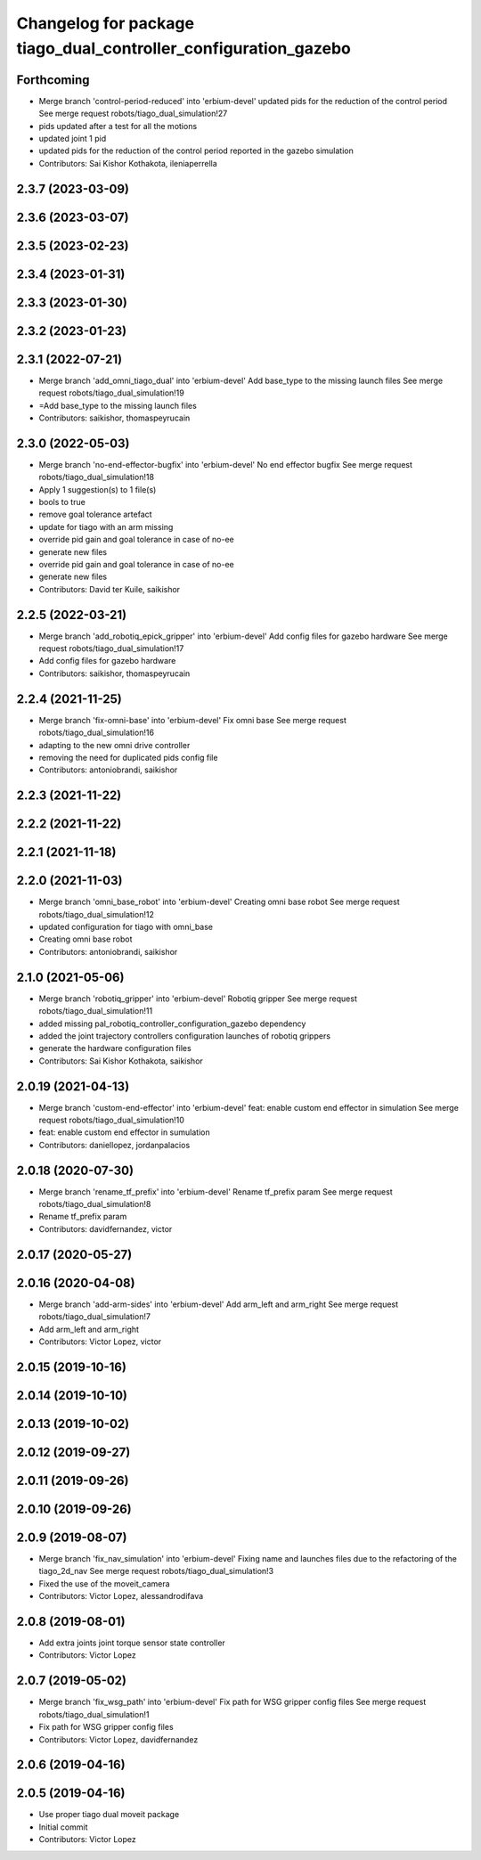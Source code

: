 ^^^^^^^^^^^^^^^^^^^^^^^^^^^^^^^^^^^^^^^^^^^^^^^^^^^^^^^^^^^^^^^^
Changelog for package tiago_dual_controller_configuration_gazebo
^^^^^^^^^^^^^^^^^^^^^^^^^^^^^^^^^^^^^^^^^^^^^^^^^^^^^^^^^^^^^^^^

Forthcoming
-----------
* Merge branch 'control-period-reduced' into 'erbium-devel'
  updated pids for the reduction of the control period
  See merge request robots/tiago_dual_simulation!27
* pids updated after a test for all the motions
* updated joint 1 pid
* updated pids for the reduction of the control period reported in the
  gazebo simulation
* Contributors: Sai Kishor Kothakota, ileniaperrella

2.3.7 (2023-03-09)
------------------

2.3.6 (2023-03-07)
------------------

2.3.5 (2023-02-23)
------------------

2.3.4 (2023-01-31)
------------------

2.3.3 (2023-01-30)
------------------

2.3.2 (2023-01-23)
------------------

2.3.1 (2022-07-21)
------------------
* Merge branch 'add_omni_tiago_dual' into 'erbium-devel'
  Add base_type to the missing launch files
  See merge request robots/tiago_dual_simulation!19
* =Add base_type to the missing launch files
* Contributors: saikishor, thomaspeyrucain

2.3.0 (2022-05-03)
------------------
* Merge branch 'no-end-effector-bugfix' into 'erbium-devel'
  No end effector bugfix
  See merge request robots/tiago_dual_simulation!18
* Apply 1 suggestion(s) to 1 file(s)
* bools to true
* remove goal tolerance artefact
* update for tiago with an arm missing
* override pid gain and goal tolerance in case of no-ee
* generate new files
* override pid gain and goal tolerance in case of no-ee
* generate new files
* Contributors: David ter Kuile, saikishor

2.2.5 (2022-03-21)
------------------
* Merge branch 'add_robotiq_epick_gripper' into 'erbium-devel'
  Add config files for gazebo hardware
  See merge request robots/tiago_dual_simulation!17
* Add config files for gazebo hardware
* Contributors: saikishor, thomaspeyrucain

2.2.4 (2021-11-25)
------------------
* Merge branch 'fix-omni-base' into 'erbium-devel'
  Fix omni base
  See merge request robots/tiago_dual_simulation!16
* adapting to the new omni drive controller
* removing the need for duplicated pids config file
* Contributors: antoniobrandi, saikishor

2.2.3 (2021-11-22)
------------------

2.2.2 (2021-11-22)
------------------

2.2.1 (2021-11-18)
------------------

2.2.0 (2021-11-03)
------------------
* Merge branch 'omni_base_robot' into 'erbium-devel'
  Creating omni base robot
  See merge request robots/tiago_dual_simulation!12
* updated configuration for tiago with omni_base
* Creating omni base robot
* Contributors: antoniobrandi, saikishor

2.1.0 (2021-05-06)
------------------
* Merge branch 'robotiq_gripper' into 'erbium-devel'
  Robotiq gripper
  See merge request robots/tiago_dual_simulation!11
* added missing pal_robotiq_controller_configuration_gazebo dependency
* added the joint trajectory controllers configuration launches of robotiq grippers
* generate the hardware configuration files
* Contributors: Sai Kishor Kothakota, saikishor

2.0.19 (2021-04-13)
-------------------
* Merge branch 'custom-end-effector' into 'erbium-devel'
  feat: enable custom end effector in simulation
  See merge request robots/tiago_dual_simulation!10
* feat: enable custom end effector in sumulation
* Contributors: daniellopez, jordanpalacios

2.0.18 (2020-07-30)
-------------------
* Merge branch 'rename_tf_prefix' into 'erbium-devel'
  Rename tf_prefix param
  See merge request robots/tiago_dual_simulation!8
* Rename tf_prefix param
* Contributors: davidfernandez, victor

2.0.17 (2020-05-27)
-------------------

2.0.16 (2020-04-08)
-------------------
* Merge branch 'add-arm-sides' into 'erbium-devel'
  Add arm_left and arm_right
  See merge request robots/tiago_dual_simulation!7
* Add arm_left and arm_right
* Contributors: Victor Lopez, victor

2.0.15 (2019-10-16)
-------------------

2.0.14 (2019-10-10)
-------------------

2.0.13 (2019-10-02)
-------------------

2.0.12 (2019-09-27)
-------------------

2.0.11 (2019-09-26)
-------------------

2.0.10 (2019-09-26)
-------------------

2.0.9 (2019-08-07)
------------------
* Merge branch 'fix_nav_simulation' into 'erbium-devel'
  Fixing name and launches files due to the refactoring of the tiago_2d_nav
  See merge request robots/tiago_dual_simulation!3
* Fixed the use of the moveit_camera
* Contributors: Victor Lopez, alessandrodifava

2.0.8 (2019-08-01)
------------------
* Add extra joints joint torque sensor state controller
* Contributors: Victor Lopez

2.0.7 (2019-05-02)
------------------
* Merge branch 'fix_wsg_path' into 'erbium-devel'
  Fix path for WSG gripper config files
  See merge request robots/tiago_dual_simulation!1
* Fix path for WSG gripper config files
* Contributors: Victor Lopez, davidfernandez

2.0.6 (2019-04-16)
------------------

2.0.5 (2019-04-16)
------------------
* Use proper tiago dual moveit package
* Initial commit
* Contributors: Victor Lopez
